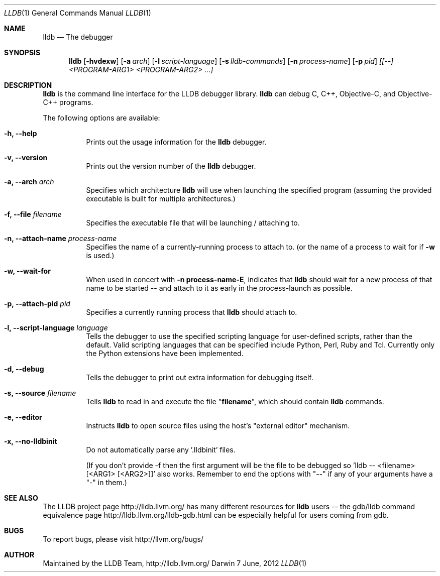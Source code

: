 .Dd 7 June, 2012     \" DATE
.Dt LLDB 1           \" Program name and manual section number
.Os Darwin           \" Operating System
.Sh NAME             \" Section Header - required - don't modify 
.Nm lldb
.Nd The debugger
.Sh SYNOPSIS         \" Section Header - required - don't modify
.Nm lldb
.Op Fl hvdexw
.Op Fl a Ar arch
.Op Fl l Ar script-language
.Op Fl s Ar lldb-commands
.Op Fl n Ar process-name
.Op Fl p Ar pid
.Ar [[--] <PROGRAM-ARG1> <PROGRAM-ARG2> ...]
.Sh DESCRIPTION      \" Section Header - required - don't modify
.Nm
is the command line interface for the LLDB debugger library. 
.Nm
can debug C, C++, Objective-C, and Objective-C++ programs.
.Pp
The following options are available:
.Bl -tag -width indent
.It Fl h, -help 
Prints out the usage information for the 
.Nm
debugger.
.It Fl v, -version 
Prints out the version number of the 
.Nm 
debugger.
.It Fl a, -arch Ar arch
Specifies which architecture 
.Nm
will use when launching the specified program (assuming the provided
executable is built for multiple architectures.)
.It Fl f, -file Ar filename
Specifies the executable file that
.nm
will be launching / attaching to.
.It Fl n, -attach-name Ar process-name
Specifies the name of a currently-running process to attach to.
(or the name of a process to wait for if \fB\-w\fR is used.)
.It Fl w, -wait-for
When used in concert with \&\fB\-n process-name\-E\fR, indicates that
.Nm
should wait for a new process of that name to be started -- and attach
to it as early in the process-launch as possible.
.It Fl p, -attach-pid Ar pid
Specifies a currently running process that
.Nm
should attach to.
.It Fl l, -script-language Ar language
Tells the debugger to use the specified scripting language for
user-defined scripts, rather than the default.  Valid scripting
languages that can be specified include Python, Perl, Ruby and Tcl.
Currently only the Python extensions have been implemented.
.It Fl d, -debug
Tells the debugger to print out extra information for debugging itself.
.It Fl s, -source Ar filename
Tells 
.Nm
to read in and execute the file "\fBfilename\fR", which
should contain 
.Nm
commands.
.It Fl e, -editor
Instructs
.Nm
to open source files using the host's "external editor" mechanism.
.It Fl x, -no-lldbinit
Do not automatically parse any '.lldbinit' files.
.Pp
(If you don't provide -f then the first argument will be the file to be debugged
so 'lldb -- <filename> [<ARG1> [<ARG2>]]' also works.
Remember to end the options with "--" if any of your arguments have a "-" in them.)
.El
.Sh SEE ALSO
The LLDB project page http://lldb.llvm.org/ has many different resources for
.Nm
users -- the gdb/lldb command equivalence page http://lldb.llvm.org/lldb-gdb.html can
be especially helpful for users coming from gdb.
.Sh BUGS
To report bugs, please visit http://llvm.org/bugs/
.Sh AUTHOR
Maintained by the LLDB Team, http://lldb.llvm.org/
